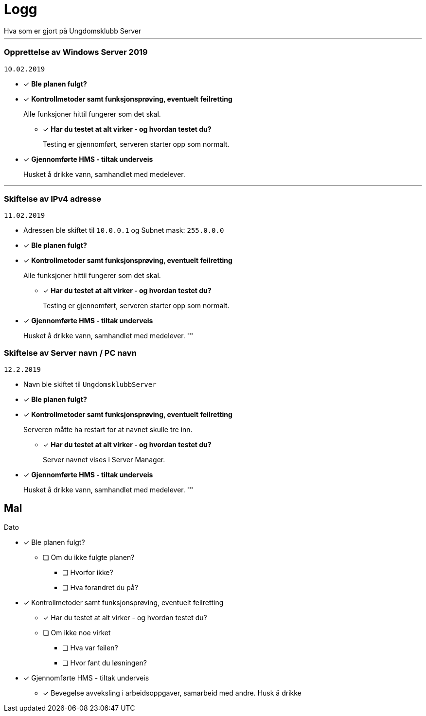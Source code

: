 = Logg
Hva som er gjort på Ungdomsklubb Server

'''

=== Opprettelse av Windows Server 2019
`10.02.2019`

* [*] *Ble planen fulgt?*

* [*] *Kontrollmetoder samt funksjonsprøving, eventuelt feilretting*
+
Alle funksjoner hittil fungerer som det skal.

** [*] *Har du testet at alt virker - og hvordan testet du?*
+
Testing er gjennomført, serveren starter opp som normalt. 

* [*] *Gjennomførte HMS - tiltak underveis*
+
Husket å drikke vann, samhandlet med medelever. 

'''

=== Skiftelse av IPv4 adresse
`11.02.2019`

* Adressen ble skiftet til `10.0.0.1` og Subnet mask: `255.0.0.0`

* [*] *Ble planen fulgt?*

* [*] *Kontrollmetoder samt funksjonsprøving, eventuelt feilretting*
+
Alle funksjoner hittil fungerer som det skal.

** [*] *Har du testet at alt virker - og hvordan testet du?*
+
Testing er gjennomført, serveren starter opp som normalt. 

* [*] *Gjennomførte HMS - tiltak underveis*
+
Husket å drikke vann, samhandlet med medelever. 
'''

=== Skiftelse av Server navn / PC navn
`12.2.2019`

* Navn ble skiftet til `UngdomsklubbServer`

* [*] *Ble planen fulgt?*

* [*] *Kontrollmetoder samt funksjonsprøving, eventuelt feilretting*
+
Serveren måtte ha restart for at navnet skulle tre inn. 

** [*] *Har du testet at alt virker - og hvordan testet du?*
+
Server navnet vises i Server Manager.

* [*] *Gjennomførte HMS - tiltak underveis*
+
Husket å drikke vann, samhandlet med medelever. 
'''

== Mal
Dato

* [*] Ble planen fulgt? 

** [ ] Om du ikke fulgte planen? 

*** [ ] Hvorfor ikke? 

*** [ ] Hva forandret du på? 

* [*] Kontrollmetoder samt funksjonsprøving, eventuelt feilretting

** [*] Har du testet at alt virker - og hvordan testet du?

** [ ] Om ikke noe virket

*** [ ] Hva var feilen?

*** [ ] Hvor fant du løsningen?

* [*] Gjennomførte HMS - tiltak underveis

** [*] Bevegelse avveksling i arbeidsoppgaver, samarbeid med andre. Husk å drikke


